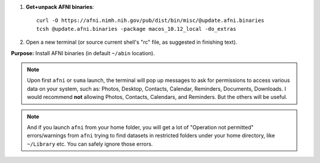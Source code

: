 

#. **Get+unpack AFNI binaries**::
    
     curl -O https://afni.nimh.nih.gov/pub/dist/bin/misc/@update.afni.binaries
     tcsh @update.afni.binaries -package macos_10.12_local -do_extras

#. Open a new terminal (or source current shell's "rc" file, as
   suggested in finishing text).

**Purpose:** Install AFNI binaries (in default ``~/abin`` location).

.. note:: Upon first ``afni`` or ``suma`` launch, the terminal will
          pop up messages to ask for permissions to access various
          data on your system, such as: Photos, Desktop, Contacts,
          Calendar, Reminders, Documents, Downloads.  I would
          recommend **not** allowing Photos, Contacts, Calendars, and
          Reminders.  But the others will be useful.

.. note:: And if you launch ``afni`` from your home folder, you will
          get a lot of "Operation not permitted" errors/warnings from
          ``afni`` trying to find datasets in restricted folders under
          your home directory, like ``~/Library`` etc. You can safely
          ignore those errors.
